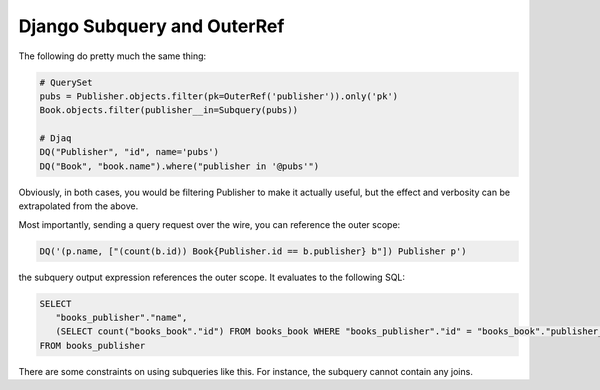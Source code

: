Django Subquery and OuterRef
----------------------------

The following do pretty much the same thing:

.. code:: python

   # QuerySet
   pubs = Publisher.objects.filter(pk=OuterRef('publisher')).only('pk')
   Book.objects.filter(publisher__in=Subquery(pubs))

   # Djaq
   DQ("Publisher", "id", name='pubs')
   DQ("Book", "book.name").where("publisher in '@pubs'")

Obviously, in both cases, you would be filtering Publisher to make it
actually useful, but the effect and verbosity can be extrapolated from
the above.

Most importantly, sending a query request over the wire, you can
reference the outer scope:

.. code:: python

   DQ('(p.name, ["(count(b.id)) Book{Publisher.id == b.publisher} b"]) Publisher p')

the subquery output expression references the outer scope. It evaluates
to the following SQL:

.. code:: sql

   SELECT
      "books_publisher"."name",
      (SELECT count("books_book"."id") FROM books_book WHERE "books_publisher"."id" = "books_book"."publisher_id")
   FROM books_publisher

There are some constraints on using subqueries like this. For instance,
the subquery cannot contain any joins.
